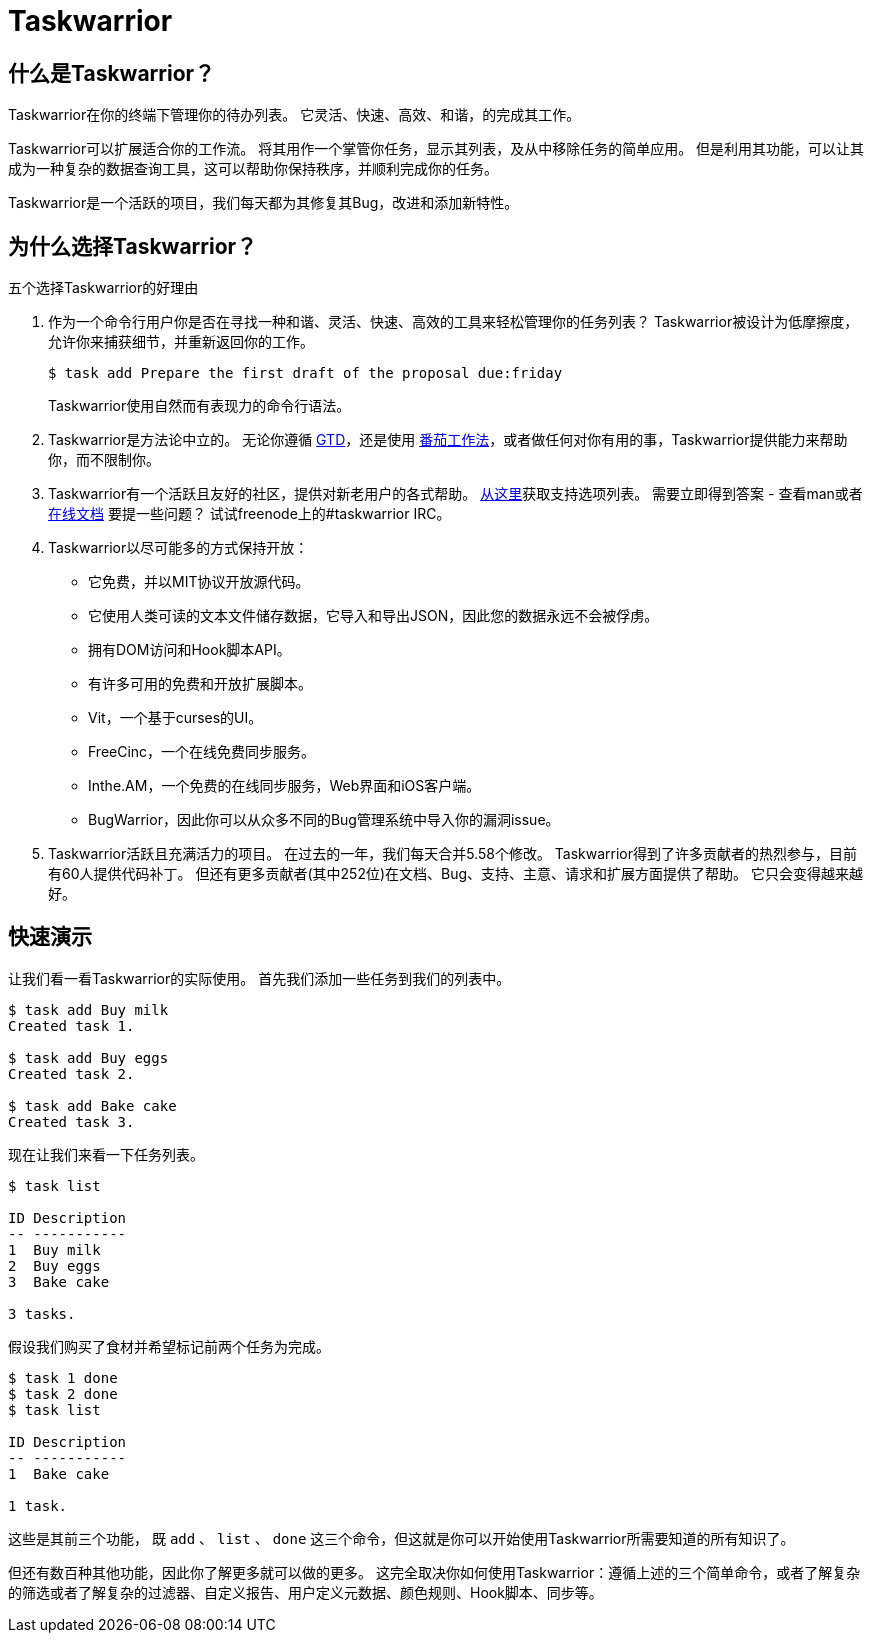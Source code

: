 = Taskwarrior

== 什么是Taskwarrior？

Taskwarrior在你的终端下管理你的待办列表。
它灵活、快速、高效、和谐，的完成其工作。

Taskwarrior可以扩展适合你的工作流。
将其用作一个掌管你任务，显示其列表，及从中移除任务的简单应用。
但是利用其功能，可以让其成为一种复杂的数据查询工具，这可以帮助你保持秩序，并顺利完成你的任务。

Taskwarrior是一个活跃的项目，我们每天都为其修复其Bug，改进和添加新特性。


== 为什么选择Taskwarrior？

五个选择Taskwarrior的好理由

1. 作为一个命令行用户你是否在寻找一种和谐、灵活、快速、高效的工具来轻松管理你的任务列表？
Taskwarrior被设计为低摩擦度，允许你来捕获细节，并重新返回你的工作。
+
[source, bash]
----
$ task add Prepare the first draft of the proposal due:friday
----
+
Taskwarrior使用自然而有表现力的命令行语法。

2. Taskwarrior是方法论中立的。
无论你遵循 http://gettingthingsdone.com/[GTD]，还是使用 http://pomodorotechnique.com/[番茄工作法]，或者做任何对你有用的事，Taskwarrior提供能力来帮助你，而不限制你。

+
3. Taskwarrior有一个活跃且友好的社区，提供对新老用户的各式帮助。
https://taskwarrior.org/support[从这里]获取支持选项列表。
需要立即得到答案 - 查看man或者 https://taskwarrior.org/docs[在线文档]
要提一些问题？
试试freenode上的#taskwarrior IRC。

+
4. Taskwarrior以尽可能多的方式保持开放：
* 它免费，并以MIT协议开放源代码。
* 它使用人类可读的文本文件储存数据，它导入和导出JSON，因此您的数据永远不会被俘虏。
* 拥有DOM访问和Hook脚本API。
* 有许多可用的免费和开放扩展脚本。
* Vit，一个基于curses的UI。
* FreeCinc，一个在线免费同步服务。
* Inthe.AM，一个免费的在线同步服务，Web界面和iOS客户端。
* BugWarrior，因此你可以从众多不同的Bug管理系统中导入你的漏洞issue。

+
5. Taskwarrior活跃且充满活力的项目。
在过去的一年，我们每天合并5.58个修改。
Taskwarrior得到了许多贡献者的热烈参与，目前有60人提供代码补丁。
但还有更多贡献者(其中252位)在文档、Bug、支持、主意、请求和扩展方面提供了帮助。
它只会变得越来越好。

== 快速演示

让我们看一看Taskwarrior的实际使用。
首先我们添加一些任务到我们的列表中。

[source, bahs]
----
$ task add Buy milk
Created task 1.

$ task add Buy eggs
Created task 2.

$ task add Bake cake
Created task 3.
----

现在让我们来看一下任务列表。

[source, bash]
----
$ task list

ID Description
-- -----------
1  Buy milk
2  Buy eggs
3  Bake cake

3 tasks.
----

假设我们购买了食材并希望标记前两个任务为完成。

[source, bash]
----
$ task 1 done
$ task 2 done
$ task list

ID Description
-- -----------
1  Bake cake

1 task.
----

这些是其前三个功能， 既 `add` 、 `list` 、 `done` 这三个命令，但这就是你可以开始使用Taskwarrior所需要知道的所有知识了。

但还有数百种其他功能，因此你了解更多就可以做的更多。
这完全取决你如何使用Taskwarrior：遵循上述的三个简单命令，或者了解复杂的筛选或者了解复杂的过滤器、自定义报告、用户定义元数据、颜色规则、Hook脚本、同步等。
